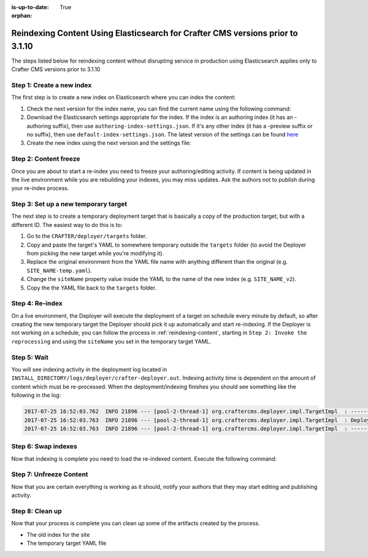 :is-up-to-date: True

:orphan:

.. document does not appear in any toctree, this file is referenced
   use :orphan: File-wide metadata option to get rid of WARNING: document isn't included in any toctree for now

.. _reindex-content-prior-to-3-1-10:

-------------------------------------------------------------------------------
Reindexing Content Using Elasticsearch for Crafter CMS versions prior to 3.1.10
-------------------------------------------------------------------------------

The steps listed below for reindexing content without disrupting service in production using Elasticsearch applies only to Crafter CMS versions prior to 3.1.10

^^^^^^^^^^^^^^^^^^^^^^^^^^
Step 1: Create a new index
^^^^^^^^^^^^^^^^^^^^^^^^^^

The first step is to create a new index on Elasticsearch where you can index the content:

#. Check the next version for the index name, you can find the current name using the following command:

   .. code-block:: bash
      :linenos:

          curl -s http://ES_HOST:ES_PORT/_cat/aliases | grep SITE_NAME

      # Example result

      SITE_NAME   SITE_NAME_v1   - - -

#. Download the Elasticsearch settings appropriate for the index. If the index is an authoring index (it has an
   -authoring suffix), then use ``authoring-index-settings.json``. If it's any other index (it has a -preview suffix
   or no suffix), then use ``default-index-settings.json``. The latest version of the settings can be found
   `here <https://github.com/craftercms/search/tree/v3.1.9/crafter-search-elasticsearch/src/main/resources/crafter/elasticsearch>`_

#. Create the new index using the next version and the settings file:

   .. code-block:: bash
      :linenos:

      curl -s -X PUT http://ES_HOST:ES_PORT/SITE_NAME_v2 -H 'Content-Type: application/json' -d '@default-index-settings.json'


^^^^^^^^^^^^^^^^^^^^^^
Step 2: Content freeze
^^^^^^^^^^^^^^^^^^^^^^

Once you are about to start a re-index you need to freeze your authoring/editing activity.  If content is being updated
in the live environment while you are rebuilding your indexes, you may miss updates.  Ask the authors not to publish
during your re-index process.

^^^^^^^^^^^^^^^^^^^^^^^^^^^^^^^^^^^^^
Step 3: Set up a new temporary target
^^^^^^^^^^^^^^^^^^^^^^^^^^^^^^^^^^^^^

The next step is to create a temporary deployment target that is basically a copy of the production target, but with a
different ID. The easiest way to do this is to:

#. Go to the ``CRAFTER/deployer/targets`` folder.
#. Copy and paste the target's YAML to somewhere temporary outside the ``targets`` folder (to avoid the Deployer from
   picking the new target while you're modifying it).
#. Replace the original environment from the YAML file name with anything different than the original (e.g.
   ``SITE_NAME-temp.yaml``).
#. Change the ``siteName`` property value inside the YAML to the name of the new index (e.g. ``SITE_NAME_v2``).
#. Copy the the YAML file back to the ``targets`` folder.

^^^^^^^^^^^^^^^^
Step 4: Re-index
^^^^^^^^^^^^^^^^

On a live environment, the Deployer will execute the deployment of a target on schedule every minute by default, so
after creating the new temporary target the Deployer should pick it up automatically and start re-indexing. If the
Deployer is not working on a schedule, you can follow the process in :ref:`reindexing-content`, starting in
``Step 2: Invoke the reprocessing`` and using the ``siteName`` you set in the temporary target YAML.

^^^^^^^^^^^^
Step 5: Wait
^^^^^^^^^^^^

You will see indexing activity in the deployment log located in ``INSTALL_DIRECTORY/logs/deployer/crafter-deployer.out``.
Indexing activity time is dependent on the amount of content which must be re-processed. When the deployment/indexing
finishes you should see something like the following in the log:

.. code-block:: none

  2017-07-25 16:52:03.762  INFO 21896 --- [pool-2-thread-1] org.craftercms.deployer.impl.TargetImpl  : ------------------------------------------------------------
  2017-07-25 16:52:03.763  INFO 21896 --- [pool-2-thread-1] org.craftercms.deployer.impl.TargetImpl  : Deployment for SITE_NAME_v2 finished in 2.359 secs
  2017-07-25 16:52:03.763  INFO 21896 --- [pool-2-thread-1] org.craftercms.deployer.impl.TargetImpl  : ------------------------------------------------------------

^^^^^^^^^^^^^^^^^^^^
Step 6: Swap indexes
^^^^^^^^^^^^^^^^^^^^

Now that indexing is complete you need to load the re-indexed content. Execute the following command:

.. code-block:: bash
  :linenos:

      curl -s -X POST 'http://ES_HOST:ES_PORT/_aliases' -H 'Content-Type: application/json' -d '
      {
        "actions": [
          { "remove": { "index": "SITE_NAME_v1", "alias": "SITE_NAME" } },
          { "add": { "index": "SITE_NAME_v2", "alias": "SITE_NAME" } }
        ]
      }
      '

^^^^^^^^^^^^^^^^^^^^^^^^
Step 7: Unfreeze Content
^^^^^^^^^^^^^^^^^^^^^^^^

Now that you are certain everything is working as it should, notify your authors that they may start editing and
publishing activity.

^^^^^^^^^^^^^^^^
Step 8: Clean up
^^^^^^^^^^^^^^^^

Now that your process is complete you can clean up some of the artifacts created by the process.

* The old index for the site
* The temporary target YAML file


